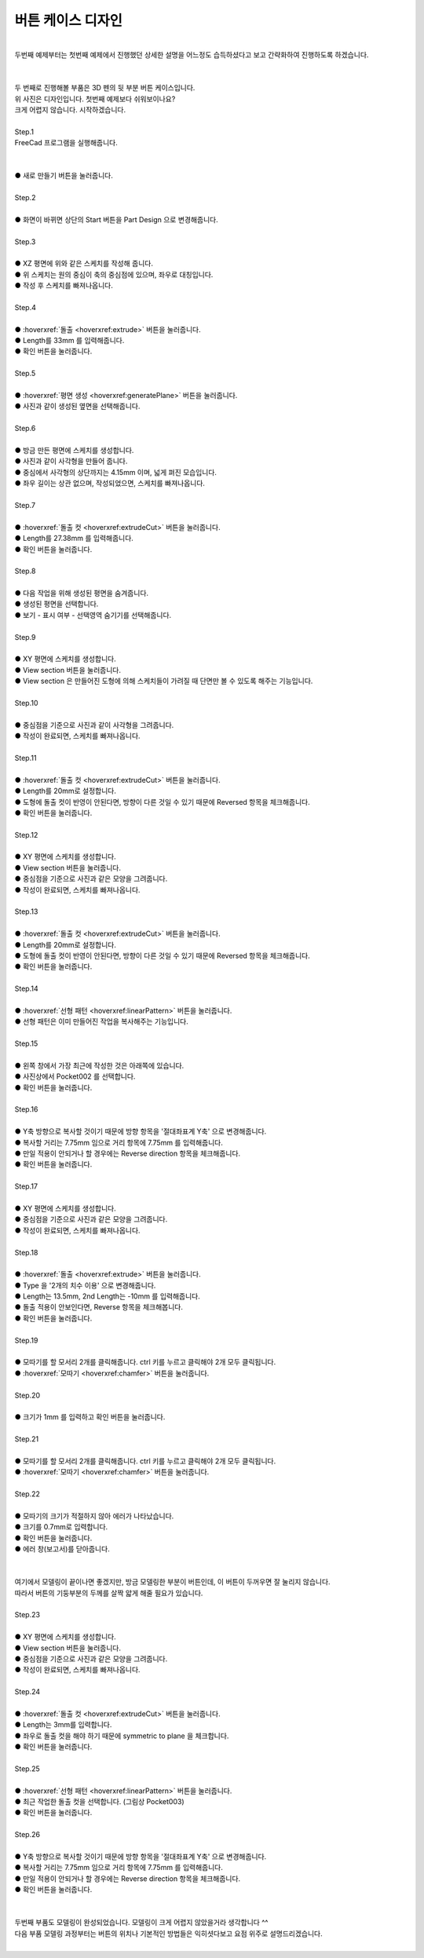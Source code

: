 버튼 케이스 디자인
^^^^^^^^^^^^^^^^^^^^^^^^^^^^^^^^^^^^

.. raw:: html

    <style> 
    .orangecircle {color:#ff5300; font-size:20px} 
    .blackcircle {color:black; font-size:20px} 
    .bluecircle {color:#3172f4; font-size:20px}
    .redcircle {color:red; font-size:20px}
    .skybluecircle {color:#00FFFF; font-size:20px}
    .yellowcircle {color:#fbbc05; font-size:20px}
    .subtitle {color:black; font-weight:bold; font-size:28px}
    .subtitlesmall {color:black; font-weight:bold; font-size:24px}
    .blackbold {color:black; font-weight:bold;}
    .redbold {color:red; font-weight:bold;}
    </style>

.. role:: orangecircle
.. role:: blackcircle
.. role:: bluecircle
.. role:: redcircle
.. role:: skybluecircle
.. role:: yellowcircle
.. role:: subtitle
.. role:: subtitlesmall
.. role:: blackbold
.. role:: redbold

|
| 두번째 예제부터는 첫번째 예제에서 진행했던 상세한 설명을 어느정도 습득하셨다고 보고 간략화하여 진행하도록 하겠습니다.
|

.. image:: ../../images/Lv3/Chapter_Modeling/FreeCad_EX2_1.jpg
   :width: 800
   :align: center

|
| 두 번째로 진행해볼 부품은 3D 펜의 뒷 부분 버튼 케이스입니다.
| 위 사진은 디자인입니다. 첫번째 예제보다 쉬워보이나요?
| 크게 어렵지 않습니다. 시작하겠습니다.
|

| :subtitle:`Step.1`

| FreeCad 프로그램을 실행해줍니다.
|

.. image:: ../../images/Lv3/Chapter_Modeling/FreeCad_Box_1.png
   :width: 800
   :align: center

| 
| :orangecircle:`●` :blackbold:`새로 만들기` 버튼을 눌러줍니다.
| 

| :subtitle:`Step.2`

.. image:: ../../images/Lv3/Chapter_Modeling/FreeCad_Box_2.png
   :width: 800
   :align: center

|
| :orangecircle:`●` 화면이 바뀌면 상단의 :blackbold:`Start` 버튼을 :blackbold:`Part Design` 으로 변경해줍니다.
|

| :subtitle:`Step.3`

.. image:: ../../images/Lv3/Chapter_Modeling/FreeCad_EX2_3.png
   :width: 800
   :align: center

|
| :blackcircle:`●` XZ 평면에 위와 같은 스케치를 작성해 줍니다.
| :blackcircle:`●` 위 스케치는 원의 중심이 축의 중심점에 있으며, 좌우로 대칭입니다.
| :blackcircle:`●` 작성 후 스케치를 빠져나옵니다.
|

| :subtitle:`Step.4`

.. image:: ../../images/Lv3/Chapter_Modeling/FreeCad_EX2_4.png
   :width: 800
   :align: center

|
| :orangecircle:`●` :hoverxref:`돌출 <hoverxref:extrude>` 버튼을 눌러줍니다.
| :yellowcircle:`●` Length를 33mm 를 입력해줍니다.
| :bluecircle:`●` 확인 버튼을 눌러줍니다.
|

| :subtitle:`Step.5`

.. image:: ../../images/Lv3/Chapter_Modeling/FreeCad_EX2_5.png
   :width: 800
   :align: center

|
| :orangecircle:`●` :hoverxref:`평면 생성 <hoverxref:generatePlane>` 버튼을 눌러줍니다.
| :bluecircle:`●` 사진과 같이 생성된 옆면을 선택해줍니다.
|

| :subtitle:`Step.6`

.. image:: ../../images/Lv3/Chapter_Modeling/FreeCad_EX2_6.png
   :width: 800
   :align: center

|
| :blackcircle:`●` 방금 만든 평면에 스케치를 생성합니다.
| :blackcircle:`●` 사진과 같이 사각형을 만들어 줍니다. 
| :blackcircle:`●` 중심에서 사각형의 상단까지는 4.15mm 이며, 넓게 펴진 모습입니다.
| :blackcircle:`●` 좌우 길이는 상관 없으며, 작성되었으면, 스케치를 빠져나옵니다.
|

| :subtitle:`Step.7`

.. image:: ../../images/Lv3/Chapter_Modeling/FreeCad_EX2_7.png
   :width: 800
   :align: center

|
| :orangecircle:`●` :hoverxref:`돌출 컷 <hoverxref:extrudeCut>` 버튼을 눌러줍니다.
| :yellowcircle:`●` Length를 27.38mm 를 입력해줍니다.
| :bluecircle:`●` 확인 버튼을 눌러줍니다.
| 

| :subtitle:`Step.8`

.. image:: ../../images/Lv3/Chapter_Modeling/FreeCad_EX2_8.png
   :width: 800
   :align: center

|
| :blackcircle:`●` 다음 작업을 위해 생성된 평면을 숨겨줍니다.
| :orangecircle:`●` 생성된 평면을 선택합니다.
| :yellowcircle:`●` 보기 - 표시 여부 - 선택영역 숨기기를 선택해줍니다.
| 

| :subtitle:`Step.9`

.. image:: ../../images/Lv3/Chapter_Modeling/FreeCad_EX2_9.png
   :width: 800
   :align: center

|
| :blackcircle:`●` XY 평면에 스케치를 생성합니다.
| :orangecircle:`●` View section 버튼을 눌러줍니다.
| :blackcircle:`●` View section 은 만들어진 도형에 의해 스케치들이 가려질 때 단면만 볼 수 있도록 해주는 기능입니다.
| 

| :subtitle:`Step.10`

.. image:: ../../images/Lv3/Chapter_Modeling/FreeCad_EX2_10.png
   :width: 800
   :align: center

|
| :blackcircle:`●` 중심점을 기준으로 사진과 같이 사각형을 그려줍니다.
| :blackcircle:`●` 작성이 완료되면, 스케치를 빠져나옵니다.
| 

| :subtitle:`Step.11`

.. image:: ../../images/Lv3/Chapter_Modeling/FreeCad_EX2_11.png
   :width: 800
   :align: center

|
| :orangecircle:`●` :hoverxref:`돌출 컷 <hoverxref:extrudeCut>` 버튼을 눌러줍니다.
| :yellowcircle:`●` Length를 20mm로 설정합니다.
| :skybluecircle:`●` 도형에 돌출 컷이 반영이 안된다면, 방향이 다른 것일 수 있기 때문에 Reversed 항목을 체크해줍니다.
| :bluecircle:`●` 확인 버튼을 눌러줍니다.
| 

| :subtitle:`Step.12`

.. image:: ../../images/Lv3/Chapter_Modeling/FreeCad_EX2_12.png
   :width: 800
   :align: center

|
| :blackcircle:`●` XY 평면에 스케치를 생성합니다. 
| :blackcircle:`●` View section 버튼을 눌러줍니다.
| :blackcircle:`●` 중심점을 기준으로 사진과 같은 모양을 그려줍니다.
| :blackcircle:`●` 작성이 완료되면, 스케치를 빠져나옵니다.
| 

| :subtitle:`Step.13`

.. image:: ../../images/Lv3/Chapter_Modeling/FreeCad_EX2_13.png
   :width: 800
   :align: center

|
| :orangecircle:`●` :hoverxref:`돌출 컷 <hoverxref:extrudeCut>` 버튼을 눌러줍니다.
| :yellowcircle:`●` Length를 20mm로 설정합니다.
| :skybluecircle:`●` 도형에 돌출 컷이 반영이 안된다면, 방향이 다른 것일 수 있기 때문에 Reversed 항목을 체크해줍니다.
| :bluecircle:`●` 확인 버튼을 눌러줍니다.
| 

| :subtitle:`Step.14`

.. image:: ../../images/Lv3/Chapter_Modeling/FreeCad_EX2_14.png
   :width: 800
   :align: center

|
| :orangecircle:`●` :hoverxref:`선형 패턴 <hoverxref:linearPattern>` 버튼을 눌러줍니다.
| :blackcircle:`●` 선형 패턴은 이미 만들어진 작업을 복사해주는 기능입니다.
| 

| :subtitle:`Step.15`

.. image:: ../../images/Lv3/Chapter_Modeling/FreeCad_EX2_15.png
   :width: 800
   :align: center

|
| :yellowcircle:`●` 왼쪽 창에서 가장 최근에 작성한 것은 아래쪽에 있습니다.
| :yellowcircle:`●` 사진상에서 Pocket002 를 선택합니다.
| :bluecircle:`●` 확인 버튼을 눌러줍니다.
|

| :subtitle:`Step.16`

.. image:: ../../images/Lv3/Chapter_Modeling/FreeCad_EX2_16.png
   :width: 800
   :align: center

|
| :yellowcircle:`●` Y축 방향으로 복사할 것이기 때문에 방향 항목을 '절대좌표계 Y축' 으로 변경해줍니다.
| :bluecircle:`●` 복사할 거리는 7.75mm 임으로 거리 항목에 7.75mm 를 입력해줍니다.
| :orangecircle:`●` 만일 적용이 안되거나 할 경우에는 Reverse direction 항목을 체크해줍니다.
| :skybluecircle:`●` 확인 버튼을 눌러줍니다.
|

| :subtitle:`Step.17`

.. image:: ../../images/Lv3/Chapter_Modeling/FreeCad_EX2_17.png
   :width: 800
   :align: center

|
| :blackcircle:`●` XY 평면에 스케치를 생성합니다. 
| :blackcircle:`●` 중심점을 기준으로 사진과 같은 모양을 그려줍니다.
| :blackcircle:`●` 작성이 완료되면, 스케치를 빠져나옵니다.
| 

| :subtitle:`Step.18`

.. image:: ../../images/Lv3/Chapter_Modeling/FreeCad_EX2_18.png
   :width: 800
   :align: center

|
| :orangecircle:`●` :hoverxref:`돌출 <hoverxref:extrude>` 버튼을 눌러줍니다.
| :yellowcircle:`●` Type 을 '2개의 치수 이용' 으로 변경해줍니다.
| :bluecircle:`●` Length는 13.5mm, 2nd Length는 -10mm 를 입력해줍니다.
| :redcircle:`●` 돌출 적용이 안보인다면, Reverse 항목을 체크해봅니다.
| :skybluecircle:`●` 확인 버튼을 눌러줍니다.
|

| :subtitle:`Step.19`

.. image:: ../../images/Lv3/Chapter_Modeling/FreeCad_EX2_19.png
   :width: 800
   :align: center

|
| :yellowcircle:`●` 모따기를 할 모서리 2개를 클릭해줍니다. ctrl 키를 누르고 클릭해야 2개 모두 클릭됩니다.
| :orangecircle:`●` :hoverxref:`모따기 <hoverxref:chamfer>` 버튼을 눌러줍니다.
|

| :subtitle:`Step.20`

.. image:: ../../images/Lv3/Chapter_Modeling/FreeCad_EX2_20.png
   :width: 800
   :align: center

|
| :orangecircle:`●` 크기가 1mm 를 입력하고 확인 버튼을 눌러줍니다.
|

| :subtitle:`Step.21`

.. image:: ../../images/Lv3/Chapter_Modeling/FreeCad_EX2_21.png
   :width: 800
   :align: center

|
| :bluecircle:`●` 모따기를 할 모서리 2개를 클릭해줍니다. ctrl 키를 누르고 클릭해야 2개 모두 클릭됩니다.
| :orangecircle:`●` :hoverxref:`모따기 <hoverxref:chamfer>` 버튼을 눌러줍니다.
|

| :subtitle:`Step.22`

.. image:: ../../images/Lv3/Chapter_Modeling/FreeCad_EX2_22.png
   :width: 800
   :align: center

|
| :blackcircle:`●` 모따기의 크기가 적절하지 않아 에러가 나타났습니다.
| :yellowcircle:`●` 크기를 0.7mm로 입력합니다.
| :bluecircle:`●` 확인 버튼을 눌러줍니다.
| :blackcircle:`●` 에러 창(보고서)를 닫아줍니다.
|

|
| 여기에서 모델링이 끝이나면 좋겠지만, 방금 모델링한 부분이 버튼인데, 이 버튼이 두꺼우면 잘 눌리지 않습니다.
| 따라서 버튼의 기둥부분의 두께를 살짝 얇게 해줄 필요가 있습니다.
|

| :subtitle:`Step.23`

.. image:: ../../images/Lv3/Chapter_Modeling/FreeCad_EX2_23.png
   :width: 800
   :align: center

|
| :blackcircle:`●` XY 평면에 스케치를 생성합니다. 
| :blackcircle:`●` View section 버튼을 눌러줍니다.
| :blackcircle:`●` 중심점을 기준으로 사진과 같은 모양을 그려줍니다.
| :blackcircle:`●` 작성이 완료되면, 스케치를 빠져나옵니다.
| 

| :subtitle:`Step.24`

.. image:: ../../images/Lv3/Chapter_Modeling/FreeCad_EX2_24.png
   :width: 800
   :align: center

|
| :orangecircle:`●` :hoverxref:`돌출 컷 <hoverxref:extrudeCut>` 버튼을 눌러줍니다.
| :yellowcircle:`●` Length는 3mm를 입력합니다.
| :bluecircle:`●` 좌우로 돌출 컷을 해야 하기 때문에 symmetric to plane 을 체크합니다.
| :skybluecircle:`●` 확인 버튼을 눌러줍니다.
|

| :subtitle:`Step.25`

.. image:: ../../images/Lv3/Chapter_Modeling/FreeCad_EX2_25.png
   :width: 800
   :align: center

|
| :orangecircle:`●` :hoverxref:`선형 패턴 <hoverxref:linearPattern>` 버튼을 눌러줍니다.
| :yellowcircle:`●` 최근 작업한 돌출 컷을 선택합니다. (그림상 Pocket003)
| :bluecircle:`●` 확인 버튼을 눌러줍니다.
|

| :subtitle:`Step.26`

.. image:: ../../images/Lv3/Chapter_Modeling/FreeCad_EX2_26.png
   :width: 800
   :align: center

|
| :yellowcircle:`●` Y축 방향으로 복사할 것이기 때문에 방향 항목을 '절대좌표계 Y축' 으로 변경해줍니다.
| :bluecircle:`●` 복사할 거리는 7.75mm 임으로 거리 항목에 7.75mm 를 입력해줍니다.
| :orangecircle:`●` 만일 적용이 안되거나 할 경우에는 Reverse direction 항목을 체크해줍니다.
| :skybluecircle:`●` 확인 버튼을 눌러줍니다.
|

|
| 두번째 부품도 모델링이 완성되었습니다. 모델링이 크게 어렵지 않았을거라 생각합니다 ^^
| 다음 부품 모델링 과정부터는 버튼의 위치나 기본적인 방법들은 익히셧다보고 요점 위주로 설명드리겠습니다.
|